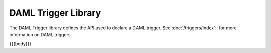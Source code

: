 .. Copyright (c) 2020 Digital Asset (Switzerland) GmbH and/or its affiliates. All rights reserved.
.. SPDX-License-Identifier: Apache-2.0

.. _daml-trigger-api-docs:

DAML Trigger Library
====================

The DAML Trigger library defines the API used to declare a DAML trigger. See :doc:`/triggers/index`:: for more information on DAML triggers.

{{{body}}}
